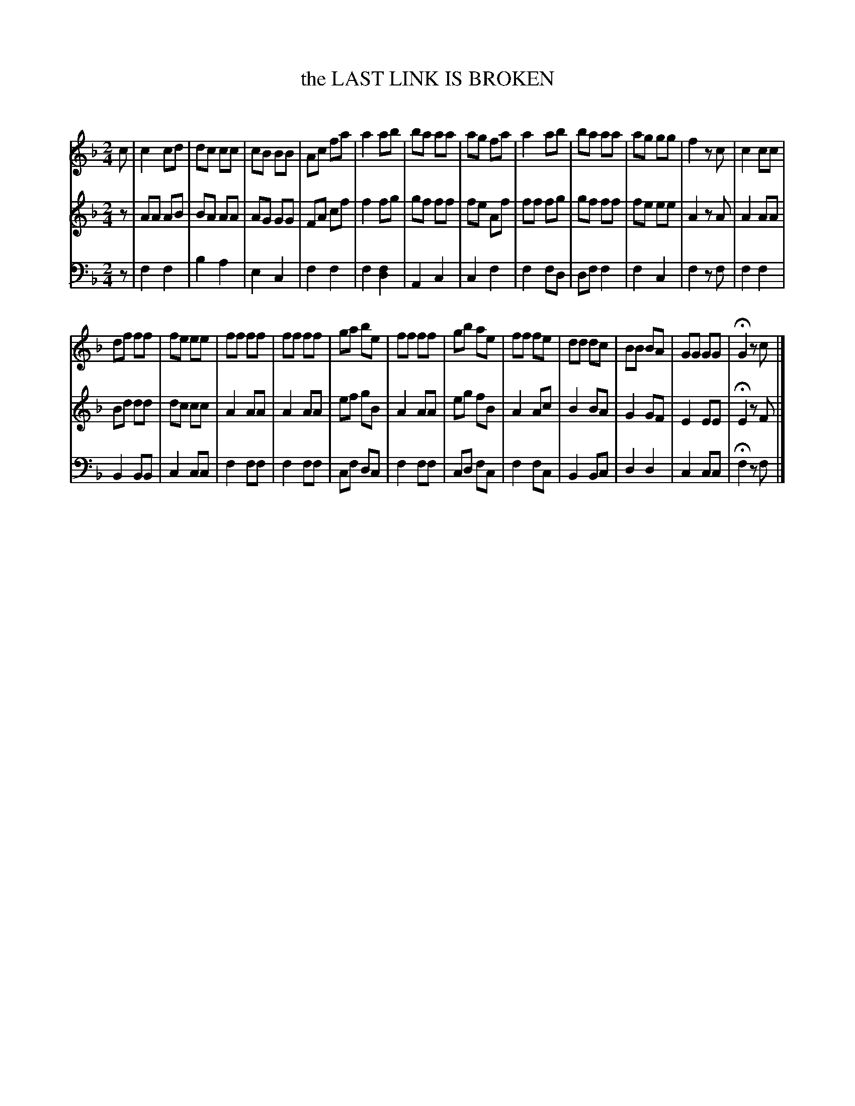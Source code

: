 X: 20031
T: the LAST LINK IS BROKEN
C:
%R: _
B: Elias Howe "The Musician's Companion" 1843 p.3 #1
S: http://imslp.org/wiki/The_Musician's_Companion_(Howe,_Elias)
Z: 2015 John Chambers <jc:trillian.mit.edu>
M: 2/4
L: 1/8
K: F
% - - - - - - - - - - - - - - - - - - - - - - - - -
V: 1 staves=3
c |\
c2 cd | dc cc | cB BB | Ac fa |\
a2 ab | ba aa | ag fa | a2 ab |\
ba aa | ag gg | f2 zc | c2 cc |
df ff | fe ee | ff ff | ff ff |\
ga be | ff ff | gb ae | ff fe |\
dd dc | BB BA | GG GG | HG2 zc |]
% - - - - - - - - - - - - - - - - - - - - - - - - -
V: 2
z |\
AA AB | BA AA | AG GG | FA cf |\
f2 fg | gf ff | fe Af | ff fg |\
gf ff | fe ee | A2 zA | A2 AA |
Bd dd | dc cc | A2 AA | A2 AA |\
ef gB | A2 AA | eg fB | A2 Ac |\
B2 BA | G2 GF | E2 EE | HE2 zF |]
% - - - - - - - - - - - - - - - - - - - - - - - - -
V: 3 clef=bass middle=d
z |\
f2 f2 | b2 a2 | e2 c2 | f2 f2 |\
f2 [f2d2] | A2 c2 | c2 f2 | f2 fd |\
df f2 | f2 c2 | f2 zf | f2 f2 |
B2 BB | c2 cc | f2 ff | f2 ff |\
cf dc | f2 ff | cd fc | f2 fc |\
B2 Bc | d2 d2 | c2 cc | Hf2 zf |]
% - - - - - - - - - - - - - - - - - - - - - - - - -
